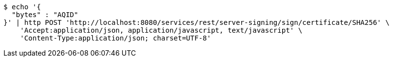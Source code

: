 [source,bash]
----
$ echo '{
  "bytes" : "AQID"
}' | http POST 'http://localhost:8080/services/rest/server-signing/sign/certificate/SHA256' \
    'Accept:application/json, application/javascript, text/javascript' \
    'Content-Type:application/json; charset=UTF-8'
----